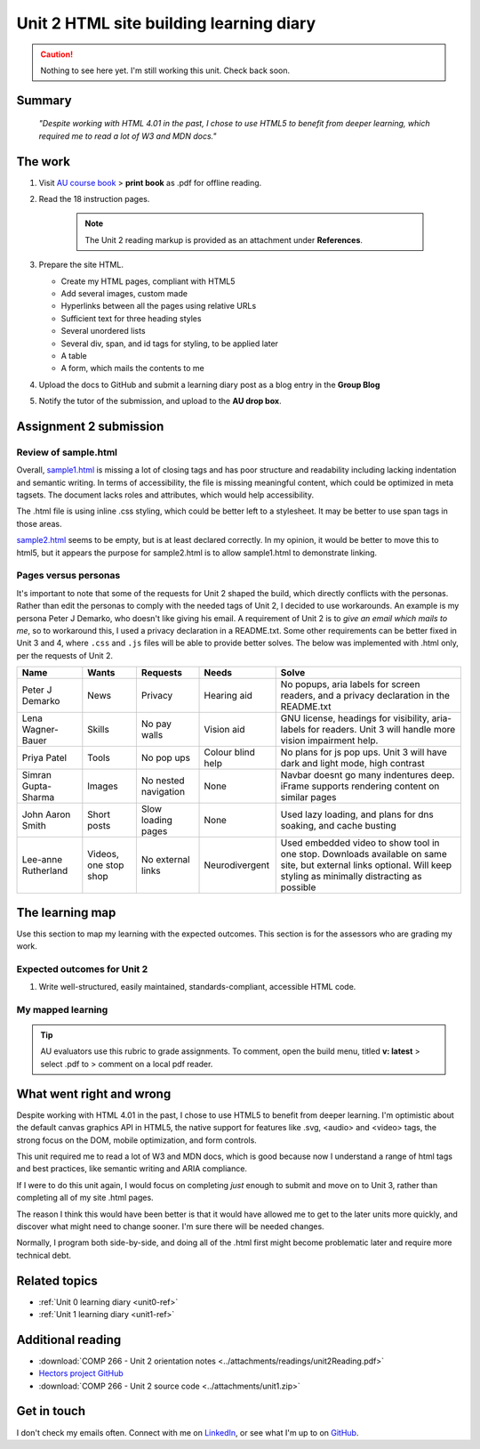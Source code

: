 .. currently working this file

Unit 2 HTML site building learning diary
++++++++++++++++++++++++++++++++++++++++++

.. _unit2-ref:

.. Caution::
   Nothing to see here yet. I'm still working this unit. Check back soon.

Summary
========

   *"Despite working with HTML 4.01 in the past, I chose to use HTML5 to benefit from deeper learning, which required me to read a lot of W3 and MDN docs."*


The work
==========
.. describe briefly what you have done as work for that unit.

1. Visit `AU course book <https://scis.lms.athabascau.ca/mod/book/view.php?id=13061>`_ > **print book** as .pdf for offline reading.

2. Read the 18 instruction pages.

    .. Note::
       The Unit 2 reading markup is provided as an attachment under **References**.

3. Prepare the site HTML.

   - Create my HTML pages, compliant with HTML5
   - Add several images, custom made
   - Hyperlinks between all the pages using relative URLs
   - Sufficient text for three heading styles
   - Several unordered lists
   - Several div, span, and id tags for styling, to be applied later
   - A table
   - A form, which mails the contents to me

4. Upload the docs to GitHub and submit a learning diary post as a blog entry in the **Group Blog**

5. Notify the tutor of the submission, and upload to the **AU drop box**.



Assignment 2 submission
========================
.. describe the rationale for what you have done, relating your work explicitly to the personas and scenarios you developed in Unit 1.

Review of sample.html
----------------------

Overall, `sample1.html <..attachments/src/sample1.html>`_ is missing a lot of closing tags and has poor structure and readability including lacking indentation and semantic writing. In terms of accessibility, the file is missing meaningful content, which could be optimized in meta tagsets. The document lacks roles and attributes, which would help accessibility. 

The .html file is using inline .css styling, which could be better left to a stylesheet. It may be better to use span tags in those areas.

`sample2.html <..attachments/src/sample2.html>`_ seems to be empty, but is at least declared correctly. In my opinion, it would be better to move this to html5, but it appears the purpose for sample2.html is to allow sample1.html to demonstrate linking.


.. code-block:: html
   :caption: Undeclared/unspecified DOCTYPE -- missing encoding and responsive declaration
   :linenos:

   <html>
   <head>
   ...


.. code-block:: html
   :caption: Missing title and meta info.
   :linenos:

   <html>
   <head>
   <title></title>
   </head>
   ...

.. code-block:: html
   :caption: Para tag is not closed. h1 is declared in wrong spot, move to meta, and lowercase for best practice.
   :linenos:

   <body>
   <H1> This page is poorly written</H1>
   <p>
   There are many things wrong with this page. It's not so bad that it won't work on most browsers, but it has many things that could be written much better.
   Your job is to use this code as a starting point and improve it.
   ...

.. code-block:: html
   :caption: h2 missing closing tag, uppercase. Para tag missing closing, uppercase.
   :linenos:

   ...
   that could be written much better.
   Your job is to use this code as a starting point and improve it.

   <H2>You could, of course, cheat!
   <P>There is nothing wrong with using an HTML cleaner
   ...

.. code-block:: html
   :caption: inline styles.
   :linenos:

   ...
   you will find it <i>much</i> harder later on.
   ...

.. code-block:: html
   :caption: h3 uppercase, not closed. a href is closed incorrectly.
   :linenos:

   ...
   <H3>
   Adding links
   <p><a href="sample2.html">This is a link to the other page in this badly written pair of pages</a>).
   ...

.. code-block:: html
   :caption: missing roles in img tag, img tag not closed properly. Para tag not closed.
   :linenos:

   ...
   <h3>Using pictures</h3>
   <p>Pictures are not a part of a web page - 
   ...
   <img src=aulogo.gif>
   ...

.. No highlighting. Lex linting doesn't know what to do with the tags in sample.
.. code-block::
   :caption: ul tags are not closed properly or indented.
   :linenos:

   ...
   <h3>Making lists...
   <ul>...<ul<li>indented<ol><li>numbered<li>like this</li></ol></ul><li> and more</li></ul>
   ...

.. code-block:: html
   :caption: Table tags not closed properly, h3 is not closed.
   :linenos:

   ...
   <h3>Making tables
   <table border=1><tr><td>Tables should only be used for tabular data<td>and never for layout</tr>
   <tr><td>but many people do <td>use them for layout</tr>
   <tr><td colspan=2>It's not good for accessibility. Stylesheets work much better for this</td>
   </tr>
   </table>
   ...

.. code-block:: html
   :caption: sample 2 is declared better, but empty. Could be improved by moving to html5
   :linenos:

   <!DOCTYPE html PUBLIC "-//W3C//DTD XHTML 1.0 Transitional//EN" "http://www.w3.org/TR/xhtml1/DTD/xhtml1-transitional.dtd">
   <html xmlns="http://www.w3.org/1999/xhtml">
   <head>
   <meta http-equiv="Content-Type" content="text/html; charset=UTF-8" />
   <title>Untitled Document</title>
   </head>

   <body>
   </body>
   </html>



Pages versus personas
----------------------

It's important to note that some of the requests for Unit 2 shaped the build, which directly conflicts with the personas. Rather than edit the personas to comply with the needed tags of Unit 2, I decided to use workarounds. An example is my persona Peter J Demarko, who doesn't like giving his email. A requirement of Unit 2 is to *give an email which mails to me*, so to workaround this, I used a privacy declaration in a README.txt. Some other requirements can be better fixed in Unit 3 and 4, where ``.css`` and ``.js`` files will be able to provide better solves. The below was implemented with .html only, per the requests of Unit 2. 

+---------------------+-----------------------+----------------------+-------------------+---------------------------------------------------------------------------------------------------------------------------------------------------------------------+
| Name                | Wants                 | Requests             | Needs             | Solve                                                                                                                                                               |
+=====================+=======================+======================+===================+=====================================================================================================================================================================+
| Peter J Demarko     | News                  | Privacy              | Hearing aid       | No popups, aria labels for screen readers, and a privacy declaration in the README.txt                                                                              |
+---------------------+-----------------------+----------------------+-------------------+---------------------------------------------------------------------------------------------------------------------------------------------------------------------+
| Lena Wagner-Bauer   | Skills                | No pay walls         | Vision aid        | GNU license, headings for visibility, aria-labels for readers. Unit 3 will handle more vision impairment help.                                                      |
+---------------------+-----------------------+----------------------+-------------------+---------------------------------------------------------------------------------------------------------------------------------------------------------------------+
| Priya Patel         | Tools                 | No pop ups           | Colour blind help | No plans for js pop ups. Unit 3 will have dark and light mode, high contrast                                                                                        |
+---------------------+-----------------------+----------------------+-------------------+---------------------------------------------------------------------------------------------------------------------------------------------------------------------+
| Simran Gupta-Sharma | Images                | No nested navigation | None              | Navbar doesnt go many indentures deep. iFrame supports rendering content on similar pages                                                                           |
+---------------------+-----------------------+----------------------+-------------------+---------------------------------------------------------------------------------------------------------------------------------------------------------------------+
| John Aaron Smith    | Short posts           | Slow loading pages   | None              | Used lazy loading, and plans for dns soaking, and cache busting                                                                                                     |
+---------------------+-----------------------+----------------------+-------------------+---------------------------------------------------------------------------------------------------------------------------------------------------------------------+
| Lee-anne Rutherland | Videos, one stop shop | No external links    | Neurodivergent    | Used embedded video to show tool in one stop. Downloads available on same site, but external links optional. Will keep styling as minimally distracting as possible |
+---------------------+-----------------------+----------------------+-------------------+---------------------------------------------------------------------------------------------------------------------------------------------------------------------+


The learning map
=================
.. for each learning outcome for the unit, explain how you have met it, with reference to the content that you produce (typically your code or other design artifacts).

Use this section to map my learning with the expected outcomes. This section is for the assessors who are grading my work.

Expected outcomes for Unit 2
-----------------------------
1. Write well-structured, easily maintained, standards-compliant, accessible HTML code.

My mapped learning
-------------------

.. Tip::
   AU evaluators use this rubric to grade assignments. To comment, open the build menu, titled **v: latest** > select .pdf to > comment on a local pdf reader.


.. csv-table:: Template for mapping your activities to learning outcomes
   :file: ../attachments/learningTemplate2.csv
   :widths: 45, 35, 10, 10
   :header-rows: 1



What went right and wrong
==========================
.. describe what you would do differently if you had to do it again.

Despite working with HTML 4.01 in the past, I chose to use HTML5 to benefit from deeper learning. I'm optimistic about the default canvas graphics API in HTML5, the native support for features like .svg, <audio> and <video> tags, the strong focus on the DOM, mobile optimization, and form controls. 

This unit required me to read a lot of W3 and MDN docs, which is good because now I understand a range of html tags and best practices, like semantic writing and ARIA compliance.

If I were to do this unit again, I would focus on completing *just* enough to submit and move on to Unit 3, rather than completing all of my site .html pages. 

The reason I think this would have been better is that it would have allowed me to get to the later units more quickly, and discover what might need to change sooner. I'm sure there will be needed changes.

Normally, I program both side-by-side, and doing all of the .html first might become problematic later and require more technical debt.



Related topics
================
.. link related reading or topics

+ :ref:`Unit 0 learning diary <unit0-ref>`
+ :ref:`Unit 1 learning diary <unit1-ref>`


Additional reading
===================

+ :download:`COMP 266 - Unit 2 orientation notes <../attachments/readings/unit2Reading.pdf>`
+ `Hectors project GitHub <https://github.com/hectorbarquero/university-COMP266>`_
+ :download:`COMP 266 - Unit 2 source code <../attachments/unit1.zip>`


Get in touch
=============

I don't check my emails often. Connect with me on `LinkedIn <https://www.linkedin.com/in/hectorbarquero>`_, or see what I'm up to on `GitHub <https://github.com/hectorbarquero>`_.

